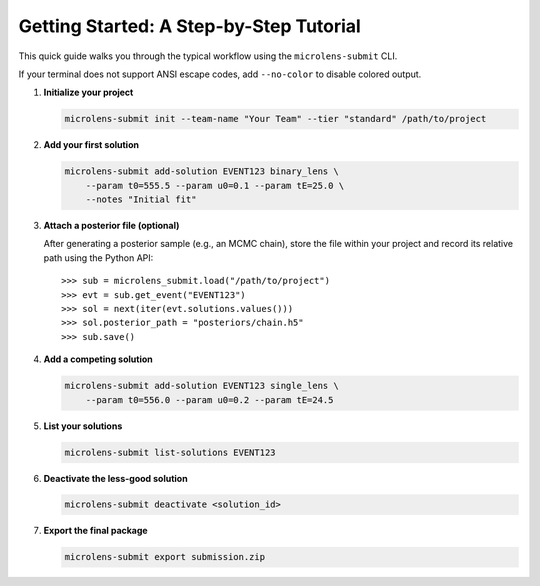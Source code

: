 Getting Started: A Step-by-Step Tutorial
=======================================

This quick guide walks you through the typical workflow using the ``microlens-submit`` CLI.

If your terminal does not support ANSI escape codes, add ``--no-color`` to disable colored output.

1. **Initialize your project**

   .. code-block:: bash

      microlens-submit init --team-name "Your Team" --tier "standard" /path/to/project

2. **Add your first solution**

   .. code-block:: bash

      microlens-submit add-solution EVENT123 binary_lens \
          --param t0=555.5 --param u0=0.1 --param tE=25.0 \
          --notes "Initial fit"

3. **Attach a posterior file (optional)**

   After generating a posterior sample (e.g., an MCMC chain), store the file
   within your project and record its relative path using the Python API::

      >>> sub = microlens_submit.load("/path/to/project")
      >>> evt = sub.get_event("EVENT123")
      >>> sol = next(iter(evt.solutions.values()))
      >>> sol.posterior_path = "posteriors/chain.h5"
      >>> sub.save()

4. **Add a competing solution**

   .. code-block:: bash

      microlens-submit add-solution EVENT123 single_lens \
          --param t0=556.0 --param u0=0.2 --param tE=24.5

5. **List your solutions**

   .. code-block:: bash

      microlens-submit list-solutions EVENT123

6. **Deactivate the less-good solution**

   .. code-block:: bash

      microlens-submit deactivate <solution_id>

7. **Export the final package**

   .. code-block:: bash

      microlens-submit export submission.zip


